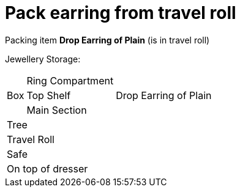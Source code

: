 = Pack earring from travel roll

Packing item *Drop Earring of Plain* (is in travel roll)


Jewellery Storage:

[%autowidth]
|====
.3+| Box | Ring Compartment |   
| Top Shelf |                   Drop Earring of Plain
| Main Section |                
2+| Tree |                      
2+| Travel Roll |               
2+| Safe |                      
2+| On top of dresser |         
|====
